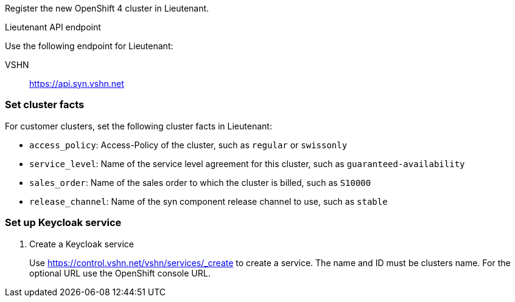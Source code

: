 Register the new OpenShift 4 cluster in Lieutenant.

.Lieutenant API endpoint
****
Use the following endpoint for Lieutenant:

VSHN:: https://api.syn.vshn.net
****

=== Set cluster facts
For customer clusters, set the following cluster facts in Lieutenant:

* `access_policy`: Access-Policy of the cluster, such as `regular` or `swissonly`
* `service_level`: Name of the service level agreement for this cluster, such as `guaranteed-availability`
* `sales_order`: Name of the sales order to which the cluster is billed, such as `S10000`
* `release_channel`: Name of the syn component release channel to use, such as `stable`

=== Set up Keycloak service

. Create a Keycloak service
+
Use https://control.vshn.net/vshn/services/_create to create a service.
The name and ID must be clusters name.
For the optional URL use the OpenShift console URL.
